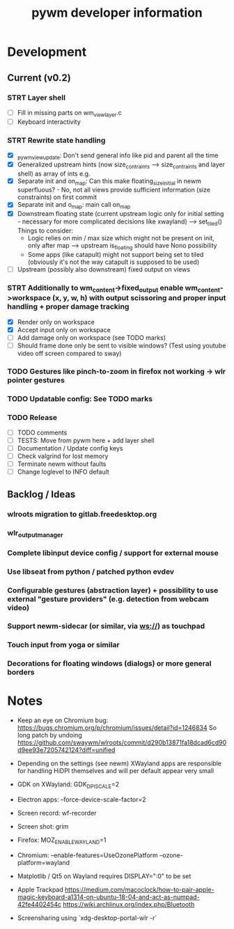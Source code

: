 #+TITLE: pywm developer information

* Development
** Current (v0.2)

*** STRT Layer shell
- [ ] Fill in missing parts on wm_view_layer.c
- [ ] Keyboard interactivity

*** STRT Rewrite state handling
- [X] _pywm_view_update: Don't send general info like pid and parent all the time
- [X] Generalized upstream hints (now size_contraints --> size_contraints and layer shell) as array of ints e.g.
- [X] Separate init and on_map: Can this make floating_size_initial in newm superfluous? - No, not all views provide sufficient information (size constraints) on first commit
- [X] Separate init and o_map: main call on_map
- [X] Downstream floating state (current upstream logic only for initial setting - necessary for more complicated decisions like xwayland) --> set_tiled()
  Things to consider:
  - Logic relies on min / max size which might not be present on init, only after map --> upstream is_floating should have Nono possibility
  - Some apps (like catapult) might not support being set to tiled (obviously it's not the way catapult is supposed to be used)
- [ ] Upstream (possibly also downstream) fixed output on views

*** STRT Additionally to wm_content->fixed_output enable wm_content->workspace (x, y, w, h) with output scissoring and proper input handling + proper damage tracking
- [X] Render only on workspace
- [X] Accept input only on workspace
- [ ] Add damage only on workspace (see TODO marks)
- [ ] Should frame done only be sent to visible windows? (Test using youtube video off screen compared to sway)

*** TODO Gestures like pinch-to-zoom in firefox not working -> wlr pointer gestures
*** TODO Updatable config: See TODO marks

*** TODO Release
- [ ] TODO comments
- [ ] TESTS: Move from pywm here + add layer shell
- [ ] Documentation / Update config keys
- [ ] Check valgrind for lost memory
- [ ] Terminate newm without faults
- [ ] Change loglevel to INFO default

** Backlog / Ideas
*** wlroots migration to gitlab.freedesktop.org
*** wlr_output_manager
*** Complete libinput device config / support for external mouse
*** Use libseat from python / patched python evdev
*** Configurable gestures (abstraction layer) + possibility to use external "gesture providers" (e.g. detection from webcam video)
*** Support newm-sidecar (or similar, via ws://) as touchpad
*** Touch input from yoga or similar
*** Decorations for floating windows (dialogs) or more general borders


* Notes
- Keep an eye on Chromium bug: https://bugs.chromium.org/p/chromium/issues/detail?id=1246834 So long patch by undoing https://github.com/swaywm/wlroots/commit/d290b13871fa18dcad6cd90d9ee93e7205742124?diff=unified

- Depending on the settings (see newm) XWayland apps are responsible for handling HiDPI themselves and will per default appear very small
- GDK on XWayland: GDK_DPI_SCALE=2
- Electron apps: --force-device-scale-factor=2

- Screen record: wf-recorder
- Screen shot: grim
- Firefox: MOZ_ENABLE_WAYLAND=1
- Chromium: --enable-features=UseOzonePlatform --ozone-platform=wayland
- Matplotlib / Qt5 on Wayland requires DISPLAY=":0" to be set
- Apple Trackpad
        https://medium.com/macoclock/how-to-pair-apple-magic-keyboard-a1314-on-ubuntu-18-04-and-act-as-numpad-42fe4402454c
        https://wiki.archlinux.org/index.php/Bluetooth

- Screensharing using `xdg-desktop-portal-wlr -r`
